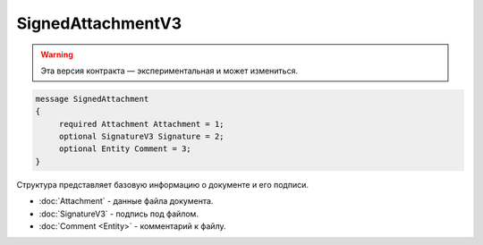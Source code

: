 SignedAttachmentV3
==================

.. warning:: Эта версия контракта — экспериментальная и может измениться.

.. code-block:: protobuf

   message SignedAttachment
   {
        required Attachment Attachment = 1;
        optional SignatureV3 Signature = 2;
        optional Entity Comment = 3;
   }

Структура представляет базовую информацию о документе и его подписи.

-  :doc:`Attachment` - данные файла документа.
-  :doc:`SignatureV3` - подпись под файлом.
-  :doc:`Comment <Entity>` - комментарий к файлу.
